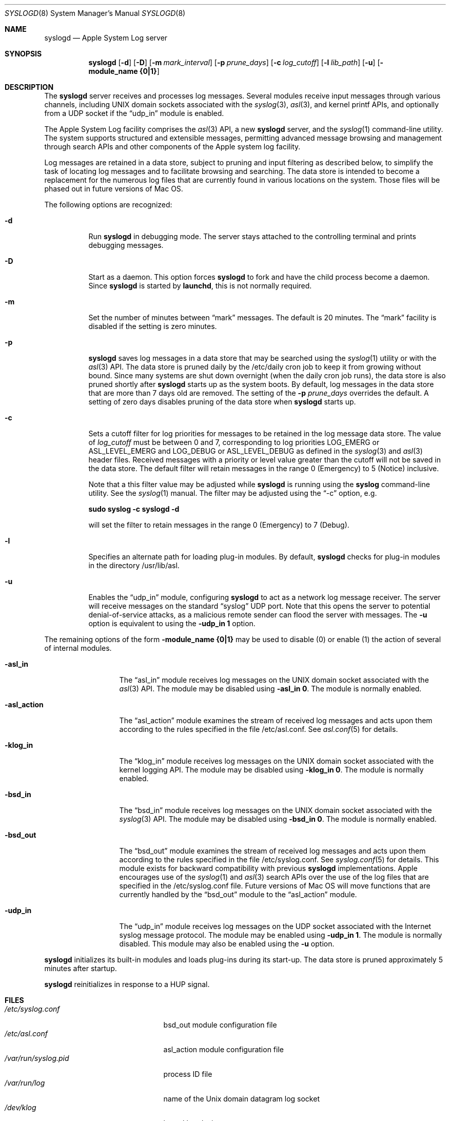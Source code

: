 .\" Copyright (c) 2004 Apple Computer
.\" All rights reserved.
.\"
.\" Redistribution and use in source and binary forms, with or without
.\" modification, are permitted provided that the following conditions
.\" are met:
.\" 1. Redistributions of source code must retain the above copyright
.\"    notice, this list of conditions and the following disclaimer.
.\" 2. Redistributions in binary form must reproduce the above copyright
.\"    notice, this list of conditions and the following disclaimer in the
.\"    documentation and/or other materials provided with the distribution.
.\" 4. Neither the name of Apple Computer nor the names of its contributors
.\"    may be used to endorse or promote products derived from this software
.\"    without specific prior written permission.
.\"
.\" THIS SOFTWARE IS PROVIDED BY APPLE COMPUTER AND CONTRIBUTORS ``AS IS'' AND
.\" ANY EXPRESS OR IMPLIED WARRANTIES, INCLUDING, BUT NOT LIMITED TO, THE
.\" IMPLIED WARRANTIES OF MERCHANTABILITY AND FITNESS FOR A PARTICULAR PURPOSE
.\" ARE DISCLAIMED.  IN NO EVENT SHALL THE REGENTS OR CONTRIBUTORS BE LIABLE
.\" FOR ANY DIRECT, INDIRECT, INCIDENTAL, SPECIAL, EXEMPLARY, OR CONSEQUENTIAL
.\" DAMAGES (INCLUDING, BUT NOT LIMITED TO, PROCUREMENT OF SUBSTITUTE GOODS
.\" OR SERVICES; LOSS OF USE, DATA, OR PROFITS; OR BUSINESS INTERRUPTION)
.\" HOWEVER CAUSED AND ON ANY THEORY OF LIABILITY, WHETHER IN CONTRACT, STRICT
.\" LIABILITY, OR TORT (INCLUDING NEGLIGENCE OR OTHERWISE) ARISING IN ANY WAY
.\" OUT OF THE USE OF THIS SOFTWARE, EVEN IF ADVISED OF THE POSSIBILITY OF
.\" SUCH DAMAGE.
.\"
.\"
.Dd October 18, 2004
.Dt SYSLOGD 8
.Os "Mac OS X"
.Sh NAME
.Nm syslogd
.Nd Apple System Log server
.Sh SYNOPSIS
.Nm
.Op Fl d
.Op Fl D
.Op Fl m Ar mark_interval
.Op Fl p Ar prune_days
.Op Fl c Ar log_cutoff
.Op Fl l Ar lib_path
.Op Fl u
.Op Fl module_name Li {0|1}
.Sh DESCRIPTION
The
.Nm
server receives and processes log messages.
Several modules receive input messages through various channels,
including UNIX domain sockets associated with the
.Xr syslog 3 ,
.Xr asl 3 ,
and kernel printf APIs, 
and optionally from a UDP socket if the
.Dq udp_in
module is enabled.
.Pp
The Apple System Log facility comprises the 
.Xr asl 3
API, a new 
.Nm
server, and the
.Xr syslog 1
command-line utility.
The system supports structured and extensible messages, 
permitting advanced message browsing and management through search APIs and
other components of the Apple system log facility.
.Pp
Log messages are retained in a data store,
subject to pruning and input filtering as described below,
to simplify the task of locating log messages and to facilitate browsing and searching.
The data store is intended to become a replacement for the numerous log files that are currently
found in various locations on the system.
Those files will be phased out in future versions of Mac OS.
.Pp
The following options are recognized:
.Bl -tag -width indent
.It Fl d
Run
.Nm
in debugging mode.
The server stays attached to the controlling terminal and prints debugging messages.
.It Fl D
Start as a daemon.
This option forces 
.Nm
to fork and have the child process become a daemon.
Since
.Nm
is started by
.Nm launchd ,
this is not normally required.
.It Fl m
Set the number of minutes between
.Dq mark
messages.
The default is 20 minutes.
The 
.Dq mark
facility is disabled if the setting is zero minutes.
.It Fl p
.Nm
saves log messages in a data store that may be searched using the
.Xr syslog 1
utility or with the
.Xr asl 3
API.
The data store is pruned daily by the /etc/daily cron job to keep it from growing without bound.
Since many systems are shut down overnight (when the daily cron job runs),
the data store is also pruned shortly after
.Nm
starts up as the system boots.
By default, log messages in the data store that are more than 7 days old are removed.
The setting of the
.Fl p Ar prune_days
overrides the default.
A setting of zero days disables pruning of the data store when
.Nm
starts up.
.It Fl c
Sets a cutoff filter for log priorities for messages to be retained in the log message data store.
The value of 
.Ar log_cutoff
must be between 0 and 7, corresponding to log priorities LOG_EMERG or ASL_LEVEL_EMERG
and LOG_DEBUG or ASL_LEVEL_DEBUG as defined in the 
.Xr syslog 3
and
.Xr asl 3
header files.
Received messages with a priority or level value greater than the cutoff will not be saved in the data store.
The default filter will retain messages in the range 0 (Emergency) to 5 (Notice) inclusive.
.Pp
Note that a this filter value may be adjusted while
.Nm
is running using the
.Nm syslog
command-line utility.
See the
.Xr syslog 1
manual.
The filter may be adjusted using the
.Dq -c
option, e.g.
.Pp
.Li		sudo syslog -c syslogd -d
.Pp
will set the filter to retain messages in the range 0 (Emergency) to 7 (Debug).
.It Fl l
Specifies an alternate path for loading plug-in modules.
By default,
.Nm
checks for plug-in modules in the directory /usr/lib/asl.
.It Fl u
Enables the
.Dq udp_in
module, configuring
.Nm
to act as a network log message receiver.
The server will receive messages on the standard 
.Dq syslog
UDP port.
Note that this opens the server to potential denial-of-service attacks,
as a malicious remote sender can flood the server with messages.
The 
.Fl u
option is equivalent to using the
.Fl udp_in Li 1
option.
.El
.Pp
The remaining options of the form
.Fl module_name Li {0|1}
may be used to disable (0) or enable (1) the action of several of
.Mn 's
internal modules.
.Bl -tag -width "-asl_action"
.It Fl asl_in
The 
.Dq asl_in
module receives log messages on the UNIX domain socket associated with the 
.Xr asl 3
API.
The module may be disabled using
.Fl asl_in Li 0 .
The module is normally enabled.
.It Fl asl_action
The 
.Dq asl_action
module examines the stream of received log messages and acts upon them according to the rules specified
in the file /etc/asl.conf.
See 
.Xr asl.conf 5
for details.
.It Fl klog_in
The 
.Dq klog_in
module receives log messages on the UNIX domain socket associated with the kernel logging API.
The module may be disabled using
.Fl klog_in Li 0 .
The module is normally enabled.
.It Fl bsd_in
The 
.Dq bsd_in
module receives log messages on the UNIX domain socket associated with the 
.Xr syslog 3
API.
The module may be disabled using
.Fl bsd_in Li 0 .
The module is normally enabled.
.It Fl bsd_out
The 
.Dq bsd_out
module examines the stream of received log messages and acts upon them according to the rules specified
in the file /etc/syslog.conf.
See 
.Xr syslog.conf 5
for details.
This module exists for backward compatibility with previous
.Nm
implementations.
Apple encourages use of the
.Xr syslog 1
and
.Xr asl 3
search APIs over the use of the log files that are specified in the /etc/syslog.conf file.
Future versions of Mac OS will move functions that are currently handled by the 
.Dq bsd_out
module to the 
.Dq asl_action
module.
.It Fl udp_in
The 
.Dq udp_in
module receives log messages on the UDP socket associated with the Internet syslog message protocol.
The module may be enabled using
.Fl udp_in Li 1 .
The module is normally disabled.
This module may also be enabled using the
.Fl u
option.
.El
.Pp
.Nm
initializes its built-in modules and loads plug-ins during its start-up.
The data store is pruned approximately 5 minutes after startup.
.Pp
.Nm
reinitializes in response to a HUP signal.
.Sh FILES
.Bl -tag -width /var/run/syslog.pid -compact
.It Pa /etc/syslog.conf
bsd_out module configuration file
.It Pa /etc/asl.conf
asl_action module configuration file
.It Pa /var/run/syslog.pid
process ID file
.It Pa /var/run/log
name of the
.Ux
domain datagram log socket
.It Pa /dev/klog
kernel log device
.El
.Sh SEE ALSO
.Xr syslog 1 ,
.Xr logger 1 ,
.Xr asl 3 ,
.Xr syslog 3 ,
.Xr asl.conf 5
.Xr syslog.conf 5
.Sh HISTORY
The
.Nm
utility appeared in
.Bx 4.3 .
.Pp
The Apple System Log facility was introduced in Mac OS X 10.4.
